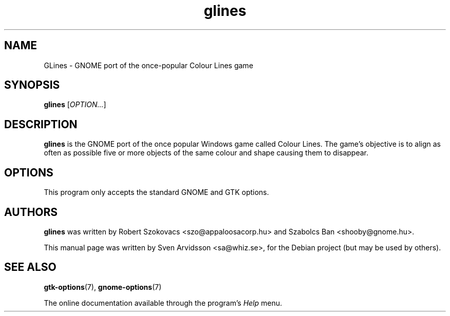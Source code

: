 .\" Copyright (C) 2007 Sven Arvidsson <sa@whiz.se>
.\"
.\" This is free software; you may redistribute it and/or modify
.\" it under the terms of the GNU General Public License as
.\" published by the Free Software Foundation; either version 2,
.\" or (at your option) any later version.
.\"
.\" This is distributed in the hope that it will be useful, but
.\" WITHOUT ANY WARRANTY; without even the implied warranty of
.\" MERCHANTABILITY or FITNESS FOR A PARTICULAR PURPOSE.  See the
.\" GNU General Public License for more details.
.\"
.\"You should have received a copy of the GNU General Public License along
.\"with this program; if not, write to the Free Software Foundation, Inc.,
.\"51 Franklin Street, Fifth Floor, Boston, MA 02110-1301 USA.
.TH glines 6 "2007\-06\-06" "GNOME"
.SH NAME
GLines \- GNOME port of the once-popular Colour Lines game
.SH SYNOPSIS
.B glines
.RI [ OPTION... ]
.SH DESCRIPTION
.B glines
is the GNOME port of the once popular Windows game called Colour Lines.
The game's objective is to align as often as possible five or more
objects of the same colour and shape causing them to disappear.
.SH OPTIONS
This program only accepts the standard GNOME and GTK options.
.SH AUTHORS
.B glines
was written by Robert Szokovacs <szo@appaloosacorp.hu> and
Szabolcs Ban <shooby@gnome.hu>.
.P
This manual page was written by Sven Arvidsson <sa@whiz.se>,
for the Debian project (but may be used by others).
.SH SEE ALSO
.BR "gtk-options" (7),
.BR "gnome-options" (7)
.P
The online documentation available through the program's
.I Help
menu.
